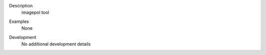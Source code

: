

.. _Description:

Description
   imagepol tool


.. _Examples:

Examples
   None

.. _Development:

Development
   No additional development details
